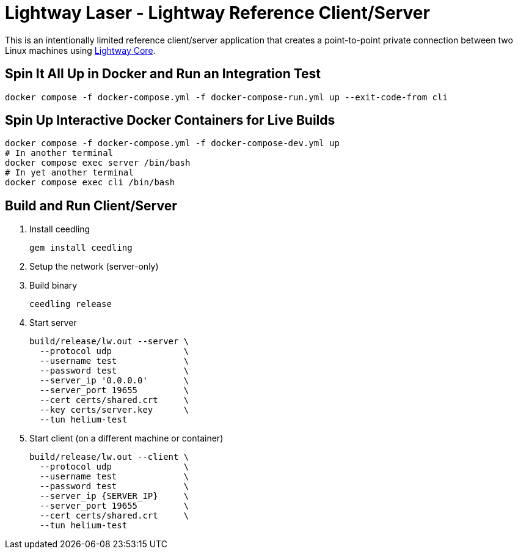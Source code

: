 ////
Lightway Laser
Copyright (C) 2021 Express VPN International Ltd.

This program is free software; you can redistribute it and/or
modify it under the terms of the GNU General Public License
as published by the Free Software Foundation; either version 2
of the License, or (at your option) any later version.

This program is distributed in the hope that it will be useful,
but WITHOUT ANY WARRANTY; without even the implied warranty of
MERCHANTABILITY or FITNESS FOR A PARTICULAR PURPOSE.  See the
GNU General Public License for more details.

You should have received a copy of the GNU General Public License
along with this program; if not, write to the Free Software
Foundation, Inc., 51 Franklin Street, Fifth Floor, Boston, MA  02110-1301, USA.
////
= Lightway Laser - Lightway Reference Client/Server

This is an intentionally limited reference client/server application that creates a point-to-point
private connection between two Linux machines using https://github.com/expressvpn/lightway-core[Lightway Core].

== Spin It All Up in Docker and Run an Integration Test

[source,bash]
docker compose -f docker-compose.yml -f docker-compose-run.yml up --exit-code-from cli

== Spin Up Interactive Docker Containers for Live Builds

[source,bash]
docker compose -f docker-compose.yml -f docker-compose-dev.yml up
# In another terminal
docker compose exec server /bin/bash
# In yet another terminal
docker compose exec cli /bin/bash

== Build and Run Client/Server

. Install ceedling
+
[source,bash]
gem install ceedling

. Setup the network (server-only)
+
[source,bash]
./scripts/setup_nat_tun.sh

. Build binary
+
[source,bash]
ceedling release

. Start server
+
[source,bash]
build/release/lw.out --server \
  --protocol udp              \
  --username test             \
  --password test             \
  --server_ip '0.0.0.0'       \
  --server_port 19655         \
  --cert certs/shared.crt     \
  --key certs/server.key      \
  --tun helium-test

. Start client (on a different machine or container)
+
[source,bash]
build/release/lw.out --client \
  --protocol udp              \
  --username test             \
  --password test             \
  --server_ip {SERVER_IP}     \
  --server_port 19655         \
  --cert certs/shared.crt     \
  --tun helium-test



